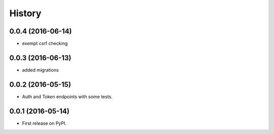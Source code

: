 .. :changelog:

History
-------

0.0.4 (2016-06-14)
++++++++++++++++++

* exempt csrf checking

0.0.3 (2016-06-13)
++++++++++++++++++

* added migrations

0.0.2 (2016-05-15)
++++++++++++++++++

* Auth and Token endpoints with some tests.

0.0.1 (2016-05-14)
++++++++++++++++++

* First release on PyPI.
